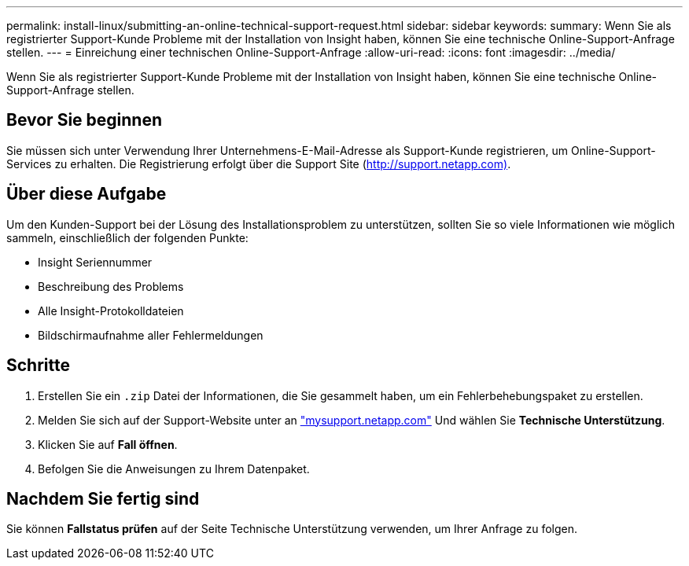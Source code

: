 ---
permalink: install-linux/submitting-an-online-technical-support-request.html 
sidebar: sidebar 
keywords:  
summary: Wenn Sie als registrierter Support-Kunde Probleme mit der Installation von Insight haben, können Sie eine technische Online-Support-Anfrage stellen. 
---
= Einreichung einer technischen Online-Support-Anfrage
:allow-uri-read: 
:icons: font
:imagesdir: ../media/


[role="lead"]
Wenn Sie als registrierter Support-Kunde Probleme mit der Installation von Insight haben, können Sie eine technische Online-Support-Anfrage stellen.



== Bevor Sie beginnen

Sie müssen sich unter Verwendung Ihrer Unternehmens-E-Mail-Adresse als Support-Kunde registrieren, um Online-Support-Services zu erhalten. Die Registrierung erfolgt über die Support Site (http://support.netapp.com)[].



== Über diese Aufgabe

Um den Kunden-Support bei der Lösung des Installationsproblem zu unterstützen, sollten Sie so viele Informationen wie möglich sammeln, einschließlich der folgenden Punkte:

* Insight Seriennummer
* Beschreibung des Problems
* Alle Insight-Protokolldateien
* Bildschirmaufnahme aller Fehlermeldungen




== Schritte

. Erstellen Sie ein `.zip` Datei der Informationen, die Sie gesammelt haben, um ein Fehlerbehebungspaket zu erstellen.
. Melden Sie sich auf der Support-Website unter an http://mysupport.netapp.com/["mysupport.netapp.com"] Und wählen Sie *Technische Unterstützung*.
. Klicken Sie auf *Fall öffnen*.
. Befolgen Sie die Anweisungen zu Ihrem Datenpaket.




== Nachdem Sie fertig sind

Sie können *Fallstatus prüfen* auf der Seite Technische Unterstützung verwenden, um Ihrer Anfrage zu folgen.
